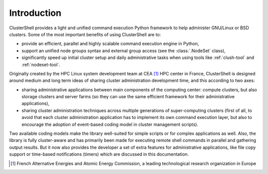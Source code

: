 Introduction
============

ClusterShell provides a light and unified command execution Python framework
to help administer GNU/Linux or BSD clusters. Some of the most important
benefits of using ClusterShell are to:

* provide an efficient, parallel and highly scalable command execution engine
  in Python,
* support an unified node groups syntax and external group access (see the
  :class:`.NodeSet` class),
* significantly speed up initial cluster setup and daily administrative tasks
  when using tools like :ref:`clush-tool` and :ref:`nodeset-tool`.

Originally created by the HPC Linux system development team at CEA [#]_ HPC
center in France, ClusterShell is designed around medium and long term ideas
of sharing cluster administration development time, and this according to two
axes:

* sharing administrative applications between main components of the computing
  center: compute clusters, but also storage clusters and server farms (so
  they can use the same efficient framework for their administrative
  applications),
* sharing cluster administration techniques across multiple generations of
  super-computing clusters (first of all, to avoid that each cluster
  administration application has to implement its own command execution layer,
  but also to encourage the adoption of event-based coding model in
  cluster management scripts).

Two available coding models make the library well-suited for simple scripts or
for complex applications as well. Also, the library is fully cluster-aware and
has primarily been made for executing remote shell commands in parallel and
gathering output results. But it now also provides the developer a set of
extra features for administrative applications, like file copy support or
time-based notifications (timers) which are discussed in this documentation.


.. [#] French Alternative Energies and Atomic Energy Commission, a leading
       technological research organization in Europe
